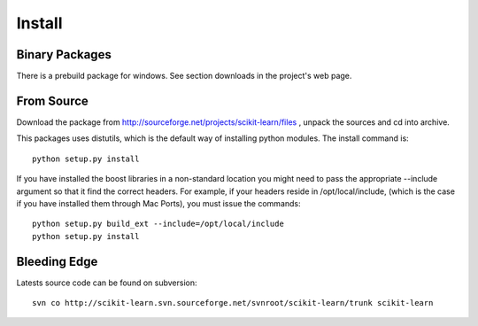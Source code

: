 Install
=======

Binary Packages
---------------

There is a prebuild package for windows. See section downloads in the
project's web page.


From Source
-----------
Download the package from http://sourceforge.net/projects/scikit-learn/files
, unpack the sources and cd into archive.

This packages uses distutils, which is the default way of installing
python modules. The install command is::

  python setup.py install

If you have installed the boost libraries in a non-standard location
you might need to pass the appropriate --include argument so that it
find the correct headers. For example, if your headers reside in
/opt/local/include, (which is the case if you have installed them
through Mac Ports), you must issue the commands::

  python setup.py build_ext --include=/opt/local/include
  python setup.py install


Bleeding Edge
-------------

Latests source code can be found on subversion::

  svn co http://scikit-learn.svn.sourceforge.net/svnroot/scikit-learn/trunk scikit-learn
